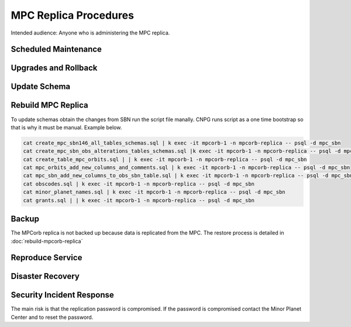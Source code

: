 ######################
MPC Replica Procedures
######################

Intended audience: Anyone who is administering the MPC replica.

Scheduled Maintenance
=====================

Upgrades and Rollback
=====================

Update Schema
=============

Rebuild MPC Replica
===================

To update schemas obtain the changes from SBN run the script file manally. CNPG runs script as a one time bootstrap so that is why it must be manual. Example below.

.. rst-class:: technote-wide-content

.. code-block:: bash

  cat create_mpc_sbn146_all_tables_schemas.sql | k exec -it mpcorb-1 -n mpcorb-replica -- psql -d mpc_sbn
  cat create_mpc_sbn_obs_alterations_tables_schemas.sql |k exec -it mpcorb-1 -n mpcorb-replica -- psql -d mpc_sbn
  cat create_table_mpc_orbits.sql | | k exec -it mpcorb-1 -n mpcorb-replica -- psql -d mpc_sbn
  cat mpc_orbits_add_new_columns_and_comments.sql | k exec -it mpcorb-1 -n mpcorb-replica -- psql -d mpc_sbn
  cat mpc_sbn_add_new_columns_to_obs_sbn_table.sql | k exec -it mpcorb-1 -n mpcorb-replica -- psql -d mpc_sbn
  cat obscodes.sql | k exec -it mpcorb-1 -n mpcorb-replica -- psql -d mpc_sbn
  cat minor_planet_names.sql | k exec -it mpcorb-1 -n mpcorb-replica -- psql -d mpc_sbn
  cat grants.sql | | k exec -it mpcorb-1 -n mpcorb-replica -- psql -d mpc_sbn


Backup
======

The MPCorb replica is not backed up because data is replicated from the MPC.  The restore
process is detailed in :doc:`rebuild-mpcorb-replica`

Reproduce Service
=================

Disaster Recovery
=================

Security Incident Response
==========================

The main risk is that the replication password is compromised.  If the password is compromised contact the Minor Planet Center and to reset the password.

